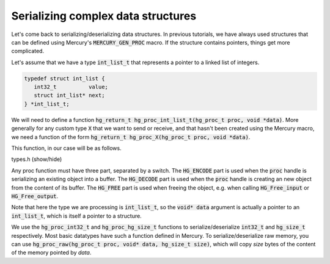 Serializing complex data structures
===================================

Let's come back to serializing/deserializing data structures.
In previous tutorials, we have always used structures that
can be defined using Mercury's :code:`MERCURY_GEN_PROC`
macro. If the structure contains pointers, things get
more complicated.

Let's assume that we have a type :code:`int_list_t` that
represents a pointer to a linked list of integers.

.. code-block:: cpp

   typedef struct int_list {
      int32_t          value;
      struct int_list* next;
   } *int_list_t;

We will need to define a function
:code:`hg_return_t hg_proc_int_list_t(hg_proc_t proc, void *data)`.
More generally for any custom type :code:`X` that we want to send
or receive, and that hasn't been created using the Mercury macro,
we need a function of the form
:code:`hg_return_t hg_proc_X(hg_proc_t proc, void *data)`.

This function, in our case will be as follows.

.. container:: toggle

    .. container:: header
    
       .. container:: btn btn-info

          types.h (show/hide)

    .. literalinclude:: ../../../code/mercury/06_proc/types.h
       :language: cpp

Any proc function must have three part, separated by a switch.
The :code:`HG_ENCODE` part is used when the :code:`proc` handle
is serializing an existing object into a buffer.
The :code:`HG_DECODE` part is used when the :code:`proc` handle
is creating an new object from the content of its buffer.
The :code:`HG_FREE` part is used when freeing the object, e.g.
when calling :code:`HG_Free_input` or :code:`HG_Free_output`.

Note that here the type we are processing is :code:`int_list_t`,
so the :code:`void* data` argument is actually a pointer to an :code:`int_list_t`,
which is itself a pointer to a structure.

We use the :code:`hg_proc_int32_t` and :code:`hg_proc_hg_size_t` functions
to serialize/deserialize :code:`int32_t` and :code:`hg_size_t` respectively.
Most basic datatypes have such a function defined in Mercury. To serialize/deserialize
raw memory, you can use :code:`hg_proc_raw(hg_proc_t proc, void* data, hg_size_t size)`,
which will copy *size* bytes of the content of the memory pointed by *data*.
